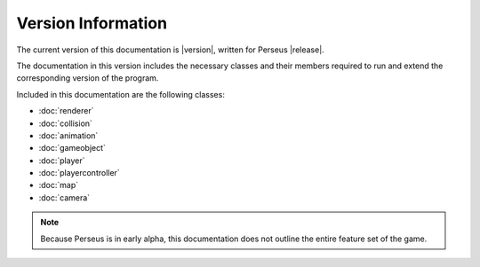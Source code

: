 Version Information
===================

The current version of this documentation is |version|, written for Perseus |release|.  

The documentation in this version includes the necessary classes and their members required to run and extend the corresponding version of the program.

Included in this documentation are the following classes:

* :doc:`renderer`
* :doc:`collision`
* :doc:`animation`
* :doc:`gameobject`
* :doc:`player`
* :doc:`playercontroller`
* :doc:`map`
* :doc:`camera`

.. note::

   Because Perseus is in early alpha, this documentation does not outline the entire feature set of the game.  